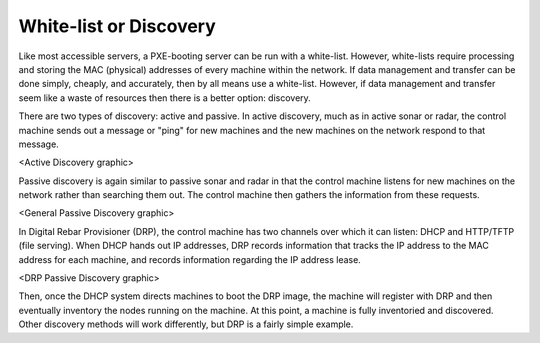 



White-list or Discovery
=======================

Like most accessible servers, a PXE-booting server can be run with a white-list.  However, white-lists require processing and storing the MAC (physical) addresses of every machine within the network.  If data management and transfer can be done simply, cheaply, and accurately, then by all means use a white-list.  However, if data management and transfer seem like a waste of resources then there is a better option: discovery.  

There are two types of discovery: active and passive.  In active discovery, much as in active sonar or radar, the control machine sends out a message or "ping" for new machines and the new machines on the network respond to that message.  

<Active Discovery graphic>

Passive discovery is again similar to passive sonar and radar in that the control machine listens for new machines on the network rather than searching them out.  The control machine then gathers the information from these requests. 

<General Passive Discovery graphic>

In Digital Rebar Provisioner (DRP), the control machine has two channels over which it can listen: DHCP and HTTP/TFTP (file serving).  When DHCP hands out IP addresses, DRP records information that tracks the IP address to the MAC address for each machine, and records information regarding the IP address lease.  

<DRP Passive Discovery graphic>

Then, once the DHCP system directs machines to boot the DRP image, the machine will register with DRP and then eventually inventory the nodes running on the machine.  At this point, a machine is fully inventoried and discovered. Other discovery methods will work differently, but DRP is a fairly simple example. 

